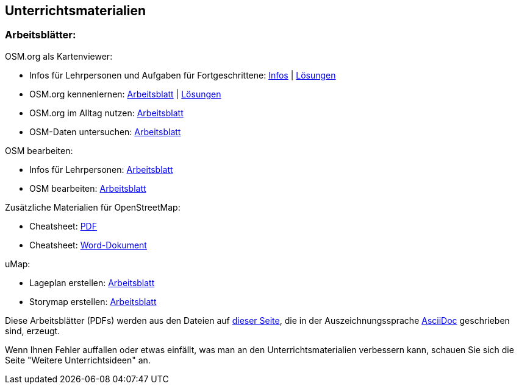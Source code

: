 == Unterrichtsmaterialien

:date: 2018-07-11
:category: OpenSchoolMaps
:tags: Arbeitsblatt-Entwurf, Anleitungs-Entwurf, PDF
:slug: materialien

=== Arbeitsblätter:

.OSM.org als Kartenviewer:
* Infos für Lehrpersonen und Aufgaben für Fortgeschrittene: https://gitlab.com/openschoolmaps/OpenSchoolMaps.ch/-/jobs/artifacts/master/raw/lehrmittel/osm-org_als_kartenviewer/infos_fuer_lp/osm-org_als_kartenviewer_lp-infos.pdf?job=PDFs[Infos] | https://gitlab.com/openschoolmaps/OpenSchoolMaps.ch/-/jobs/artifacts/master/raw/lehrmittel/osm-org_als_kartenviewer/infos_fuer_lp/osm-org_als_kartenviewer_lp-infos_solutions.pdf?job=PDFs[Lösungen]

* OSM.org kennenlernen: https://gitlab.com/openschoolmaps/OpenSchoolMaps.ch/-/jobs/artifacts/master/raw/lehrmittel/osm-org_als_kartenviewer/arbeitsblaetter_fuer_sus/01_osm-org_kennenlernen.pdf?job=PDFs[Arbeitsblatt] | https://gitlab.com/openschoolmaps/OpenSchoolMaps.ch/-/jobs/artifacts/master/raw/lehrmittel/osm-org_als_kartenviewer/arbeitsblaetter_fuer_sus/01_osm-org_kennenlernen_solutions.pdf?job=PDFs[Lösungen]

* OSM.org im Alltag nutzen: https://gitlab.com/openschoolmaps/OpenSchoolMaps.ch/-/jobs/artifacts/master/raw/lehrmittel/osm-org_als_kartenviewer/arbeitsblaetter_fuer_sus/02_osm-org_im_alltag_nutzen.pdf?job=PDFs[Arbeitsblatt]

* OSM-Daten untersuchen: https://gitlab.com/openschoolmaps/OpenSchoolMaps.ch/-/jobs/artifacts/master/raw/lehrmittel/osm-org_als_kartenviewer/arbeitsblaetter_fuer_sus/03_osm-daten_untersuchen.pdf?job=PDFs[Arbeitsblatt]

.OSM bearbeiten:
* Infos für Lehrpersonen: https://gitlab.com/openschoolmaps/OpenSchoolMaps.ch/-/jobs/artifacts/master/raw/lehrmittel/osm_bearbeiten/infos_fuer_lp/osm_bearbeiten_lp-infos.pdf?job=PDFs[Arbeitsblatt]

* OSM bearbeiten: https://gitlab.com/openschoolmaps/OpenSchoolMaps.ch/-/jobs/artifacts/master/raw/lehrmittel/osm_bearbeiten/arbeitsblaetter_fuer_sus/osm_bearbeiten.pdf?job=PDFs[Arbeitsblatt]

.Zusätzliche Materialien für OpenStreetMap:
* Cheatsheet: https://gitlab.com/openschoolmaps/OpenSchoolMaps.ch/-/jobs/artifacts/master/raw/lehrmittel/OpenStreetMap%20Tagging%20Cheatsheet.pdf?job=PDFs[PDF]
* Cheatsheet: https://gitlab.com/openschoolmaps/OpenSchoolMaps.ch/-/jobs/artifacts/master/raw/lehrmittel/OpenStreetMap%20Tagging%20Cheatsheet.docx?job=PDFs[Word-Dokument]

.uMap:

* Lageplan erstellen: https://gitlab.com/openschoolmaps/OpenSchoolMaps.ch/-/jobs/artifacts/master/raw/lehrmittel/umap/lageplan_erstellen.pdf?job=PDFs[Arbeitsblatt]

* Storymap erstellen: https://gitlab.com/openschoolmaps/OpenSchoolMaps.ch/-/jobs/artifacts/master/raw/lehrmittel/umap/story-map_erstellen.pdf?job=PDFs[Arbeitsblatt]

Diese Arbeitsblätter (PDFs) werden
aus den Dateien
auf https://gitlab.com/openschoolmaps/OpenSchoolMaps.ch/tree/master/lehrmittel[dieser Seite], die in der Auszeichnungssprache https://asciidoctor.org/docs/what-is-asciidoc/[AsciiDoc] geschrieben sind,
erzeugt.

Wenn Ihnen Fehler auffallen oder etwas einfällt, was man an den Unterrichtsmaterialien verbessern kann, schauen Sie sich die Seite "Weitere Unterrichtsideen" an.
